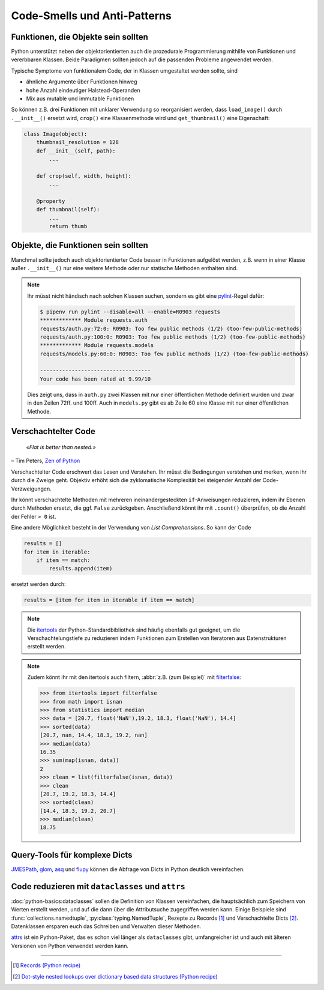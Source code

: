 .. SPDX-FileCopyrightText: 2020 Veit Schiele
..
.. SPDX-License-Identifier: BSD-3-Clause

Code-Smells und Anti-Patterns
=============================

.. seealso::
   * `Effective Python <https://effectivepython.com/>`_
     by Brett Slatkin
   * `When Python Practices Go Wrong
     <https://rhodesmill.org/brandon/slides/2019-11-codedive/>`_
     by Brandon Rhodes

Funktionen, die Objekte sein sollten
------------------------------------

Python unterstützt neben der objektorientierten auch die prozedurale
Programmierung mithilfe von Funktionen und vererbbaren Klassen. Beide Paradigmen
sollten jedoch auf die passenden Probleme angewendet werden.

Typische Symptome von funktionalem Code, der in Klassen umgestaltet werden
sollte, sind

* ähnliche Argumente über Funktionen hinweg
* hohe Anzahl eindeutiger Halstead-Operanden
* Mix aus mutable und immutable Funktionen

So können z.B. drei Funktionen mit unklarer Verwendung so reorganisiert werden,
dass ``load_image()`` durch ``.__init__()`` ersetzt wird, ``crop()`` eine
Klassenmethode wird und ``get_thumbnail()`` eine Eigenschaft:

.. code-block:: python

    class Image(object):
        thumbnail_resolution = 128
        def __init__(self, path):
            ...

        def crop(self, width, height):
            ...

        @property
        def thumbnail(self):
            ...
            return thumb

Objekte, die Funktionen sein sollten
------------------------------------

Manchmal sollte jedoch auch objektorientierter Code besser in Funktionen
aufgelöst werden, z.B. wenn in einer Klasse außer ``.__init__()`` nur eine
weitere Methode oder nur statische Methoden enthalten sind.

.. note::
   Ihr müsst nicht händisch nach solchen Klassen suchen, sondern es gibt eine
   `pylint <https://github.com/PyCQA/pylint>`_-Regel dafür:

   .. code-block:: console

    $ pipenv run pylint --disable=all --enable=R0903 requests
    ************* Module requests.auth
    requests/auth.py:72:0: R0903: Too few public methods (1/2) (too-few-public-methods)
    requests/auth.py:100:0: R0903: Too few public methods (1/2) (too-few-public-methods)
    ************* Module requests.models
    requests/models.py:60:0: R0903: Too few public methods (1/2) (too-few-public-methods)

    -----------------------------------
    Your code has been rated at 9.99/10

   Dies zeigt uns, dass in ``auth.py`` zwei Klassen mit nur einer öffentlichen
   Methode definiert wurden und zwar in den Zeilen 72ff. und 100ff. Auch in
   ``models.py`` gibt es ab Zeile 60 eine Klasse mit nur einer öffentlichen
   Methode.

Verschachtelter Code
--------------------

    *«Flat is better than nested.»*

– Tim Peters, `Zen of Python <https://www.python.org/dev/peps/pep-0020/>`_

Verschachtelter Code erschwert das Lesen und Verstehen. Ihr müsst die
Bedingungen verstehen und merken, wenn ihr durch die Zweige geht. Objektiv
erhöht sich die zyklomatische Komplexität bei steigender Anzahl der
Code-Verzweigungen.

Ihr könnt verschachtelte Methoden mit mehreren ineinandergesteckten
``if``-Anweisungen reduzieren, indem ihr Ebenen durch Methoden ersetzt, die ggf.
``False`` zurückgeben. Anschließend könnt ihr mit ``.count()`` überprüfen, ob
die Anzahl der Fehler ``> 0`` ist.

Eine andere Möglichkeit besteht in der Verwendung von *List Comprehensions*. So
kann der Code

.. code-block:: python

    results = []
    for item in iterable:
        if item == match:
            results.append(item)

ersetzt werden durch:

.. code-block:: python

    results = [item for item in iterable if item == match]

.. note::
   Die `itertools <https://docs.python.org/3/library/itertools.html>`_ der
   Python-Standardbibliothek sind häufig ebenfalls gut geeignet, um die
   Verschachtelungstiefe zu reduzieren indem Funktionen zum Erstellen von
   Iteratoren aus Datenstrukturen erstellt werden.

.. note::
   Zudem könnt ihr mit den itertools auch filtern, :abbr:`z.B. (zum Beispiel)`
   mit `filterfalse
   <https://docs.python.org/3/library/itertools.html#itertools.filterfalse>`_:

   .. code-block::

      >>> from itertools import filterfalse
      >>> from math import isnan
      >>> from statistics import median
      >>> data = [20.7, float('NaN'),19.2, 18.3, float('NaN'), 14.4]
      >>> sorted(data)
      [20.7, nan, 14.4, 18.3, 19.2, nan]
      >>> median(data)
      16.35
      >>> sum(map(isnan, data))
      2
      >>> clean = list(filterfalse(isnan, data))
      >>> clean
      [20.7, 19.2, 18.3, 14.4]
      >>> sorted(clean)
      [14.4, 18.3, 19.2, 20.7]
      >>> median(clean)
      18.75


Query-Tools für komplexe Dicts
------------------------------

`JMESPath <https://jmespath.org/>`_, `glom <https://github.com/mahmoud/glom>`_,
`asq <https://asq.readthedocs.io/en/latest/>`_ und `flupy
<https://flupy.readthedocs.io/en/latest/>`_ können die Abfrage von Dicts in
Python deutlich vereinfachen.

Code reduzieren mit ``dataclasses`` und ``attrs``
-------------------------------------------------

:doc:`python-basics:dataclasses` sollen die Definition von Klassen vereinfachen, die
hauptsächlich zum Speichern von Werten erstellt werden, und auf die dann über die
Attributsuche zugegriffen werden kann. Einige Beispiele sind
:func:`collections.namedtuple`, :py:class:`typing.NamedTuple`, Rezepte zu Records [#]_ und
Verschachtelte Dicts [#]_. Datenklassen ersparen euch das Schreiben und Verwalten dieser
Methoden.

.. seealso::
   * :pep:`557` – Data Classes

`attrs <https://www.attrs.org/en/stable/>`_ ist ein Python-Paket, das es schon
viel länger als ``dataclasses`` gibt, umfangreicher ist und auch mit älteren
Versionen von Python verwendet werden kann.

----

.. [#] `Records (Python recipe) <https://web.archive.org/web/20170904185553/http://code.activestate.com/recipes/576555-records/>`_
.. [#] `Dot-style nested lookups over dictionary based data structures (Python recipe)
       <https://web.archive.org/web/20100604034714/http://code.activestate.com/recipes/576586-dot-style-nested-lookups-over-dictionary-based-dat>`_
